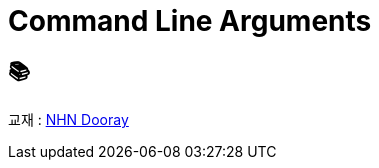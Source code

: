 = Command Line Arguments

== 📚
교재 : https://nhnacademy.dooray.com/share/pages/veV4dz74R4GNzihVOehCsw[NHN Dooray] 
